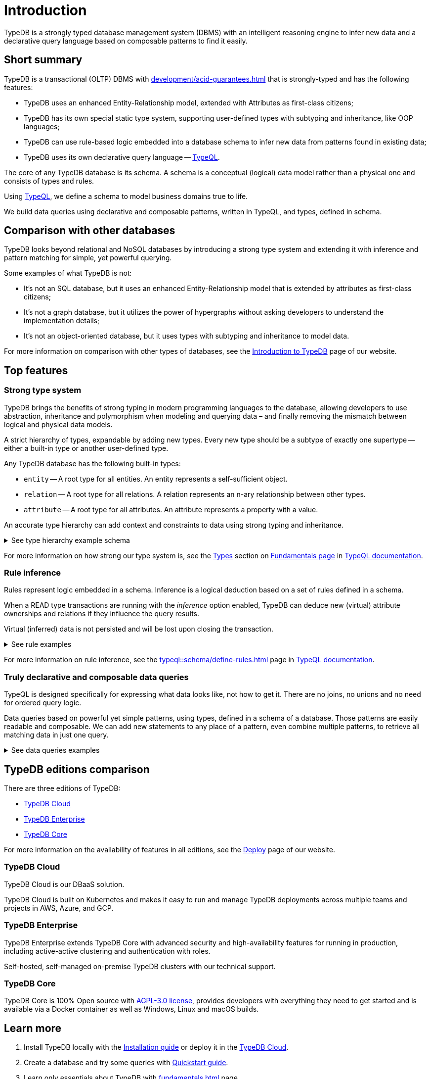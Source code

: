 = Introduction
:keywords: typedb, database, documentation, introduction, overview
:longTailKeywords: typedb introduction, typedb overview, learn typedb, learn typeql, typedb schema, typedb data model
:pageTitle: TypeDB introduction
:summary: An intriduction for TypeDB's documentation

TypeDB is a strongly typed database management system (DBMS) with an intelligent reasoning engine
to infer new data and a declarative query language based on composable patterns to find it easily.

== Short summary

TypeDB is a transactional (OLTP) DBMS with xref:development/acid-guarantees.adoc[] that is strongly-typed and
has the following features:

* TypeDB uses an enhanced Entity-Relationship model, extended with Attributes as first-class citizens;
* TypeDB has its own special static type system, supporting user-defined types with subtyping and inheritance,
  like OOP languages;
* TypeDB can use rule-based logic embedded into a database schema to infer new data from patterns found in existing data;
* TypeDB uses its own declarative query language -- xref:typeql::overview.adoc[TypeQL].

The core of any TypeDB database is its schema.
A schema is a conceptual (logical) data model rather than a physical one and consists of types and rules.

Using xref:typeql::overview.adoc[TypeQL], we define a schema to model business domains true to life.

We build data queries using declarative and composable patterns, written in TypeQL, and types, defined in schema.

== Comparison with other databases
//#todo add direct comparison materials links

TypeDB looks beyond relational and NoSQL databases by introducing a strong type system and extending it with inference
and pattern matching for simple, yet powerful querying.

Some examples of what TypeDB is not:

* It’s not an SQL database, but it uses an enhanced Entity-Relationship model that is extended by attributes as
  first-class citizens;
* It’s not a graph database, but it utilizes the power of hypergraphs without asking developers to understand the
  implementation details;
* It’s not an object-oriented database, but it uses types with subtyping and inheritance to model data.

//#todo Consider adding some of the content from the website

For more information on comparison with other types of databases, see the
https://typedb.com/introduction[Introduction to TypeDB] page of our website.

== Top features

=== Strong type system

TypeDB brings the benefits of strong typing in modern programming languages to the database, allowing developers
to use abstraction, inheritance and polymorphism when modeling and querying data – and finally removing the mismatch
between logical and physical data models.

A strict hierarchy of types, expandable by adding new types. Every new type should be a subtype of exactly one
supertype -- either a built-in type or another user-defined type.

Any TypeDB database has the following built-in types:

* `entity` -- A root type for all entities. An entity represents a self-sufficient object.
* `relation` -- A root type for all relations. A relation represents an n-ary relationship between other types.
* `attribute` -- A root type for all attributes. An attribute represents a property with a value.

An accurate type hierarchy can add context and constraints to data using strong typing and inheritance.

.See type hierarchy example schema
[%collapsible]
====
[,typeql]
----
define

user sub entity,
    owns username,
    plays group-membership:member;

person sub user,
    owns full-name,
    owns email,
    owns password-hash;

bot sub user,
    owns security-token;

user-group sub entity,
    owns name,
    plays group-membership:group;

group-membership sub relation,
    owns date-added;
    relates group,
    relates member;

username sub attribute, value string;
full-name sub attribute, value string;
name sub attribute, value string;
email sub attribute, value string;
password-hash sub attribute, value string;
security-token sub attribute, value string;
date-added sub attribute, value datetime;
----

See TypeDB Studio visualization of that schema below:

image::intro-hierarchy-schema.png[]
====

For more information on how strong our type system is, see the xref:typeql::fundamentals.adoc#_types[Types] section on
xref:typeql::fundamentals.adoc[Fundamentals page] in xref:typeql::overview.adoc[TypeQL documentation].

=== Rule inference

Rules represent logic embedded in a schema.
Inference is a logical deduction based on a set of rules defined in a schema.

When a READ type transactions are running with the _inference_ option enabled,
TypeDB can deduce new (virtual) attribute ownerships and relations if they influence the query results.

Virtual (inferred) data is not persisted and will be lost upon closing the transaction.

.See rule examples
[%collapsible]
====
*Inferring new data*

[,typeql]
----
define

rule everyone-is-a-dude:
    when {
        $p isa person;
    } then {
        $p has full-name "Dude";
    };
----

The above example will add a `full-name` attribute with value `Dude` to every existing person.

*Transitive relations*

Let's add an ability for user-groups to be members of other user-groups to the schema we used above.

[,typeql]
----
define

user-group plays group-membership:member;
----

Now, we can add a new rule to enable group membership being transitive, so we can include Group A in Group B,
so that every member of Group A will become a member of Group B through transitivity of membership:

`person` -> Group A -> Group B.

[,typeql]
----
define

rule transitive-group-membership:
   when {
      (group: $g1, member: $g2) isa group-membership;
      (group: $g2, member: $p) isa group-membership;
   } then {
      (group: $g1, member: $p) isa group-membership;
   };
----

The above rule works for any number of groups.

For example, if we insert data of group-membership according to the following:

`person` -> Group A -> Group B -> Group C -> Group D -> Group E

where `->` -- means a `group-membership` relation with an entity on the left from the -> playing the role of `member`
and entity on the right playing the role of `group`. Then the transitivity, implemented by
the `transitive-group-memmbership` rule will make `person` a member of all groups from A to E.
====

For more information on rule inference, see the xref:typeql::schema/define-rules.adoc[] page
in xref:typeql::overview.adoc[TypeQL documentation].

=== Truly declarative and composable data queries

TypeQL is designed specifically for expressing what data looks like, not how to get it.
There are no joins, no unions and no need for ordered query logic.

Data queries based on powerful yet simple patterns, using types, defined in a schema of a database.
Those patterns are easily readable and composable.
We can add new statements to any place of a pattern, even combine multiple patterns,
to retrieve all matching data in just one query.

.See data queries examples
[%collapsible]
====

The following insert query creates two instances of the `person` type, two groups and assigning a membership in one
of the groups for one of the users:

[,typeql]
----
insert
$p1 isa person,
    has full-name "Bob",
    has name "bob90",
    has email "bob@vaticle.com";

$p2 isa person,
    has full-name "Alex",
    has name "al-capucino";

$g1 isa user-group,
    has name "admins";

$g2 isa user-group,
    has name "users";

$m (member: $p1, group: $g1) isa group-membership;
----

The following query retrieves data of all instances of `user` type (which is a supertype for the `person` type) that
have ownership over any attribute.
It returns all matched instances of `user` type or its subtypes and the attributes they own.

[,typeql]
----
match
$u isa user, has $a;
----

The following query executes `match` clause first and then `insert` clause using matched data.
The `match` clause matches all instances of `person` type and all instances of `group` type, owning an attribute of
type `name` and value `users` such as there is no `group-membership` relation between them.
Then the `insert` clause inserts a `group-membership` relation between all matched instances of `person`
and all matched instances of `group`:

[,typeql]
----
match
$p isa person;
$g isa user-group,
    has name "users";
not { ($p, $g) isa group-membership; };
insert
(member:$p, group:$g) isa group-membership;
----
====

== TypeDB editions comparison

There are three editions of TypeDB:

* <<_typedb_cloud,TypeDB Cloud>>
* <<_typedb_enterprise,TypeDB Enterprise>>
* <<_typedb_core,TypeDB Core>>

For more information on the availability of features in all editions,
see the https://typedb.com/deploy[Deploy] page of our website.

[#_typedb_cloud]
=== TypeDB Cloud

TypeDB Cloud is our DBaaS solution.

TypeDB Cloud is built on Kubernetes and makes it easy to run and manage TypeDB deployments across multiple teams
and projects in AWS, Azure, and GCP.

//Your TypeDB databases run in clusters managed by us and deployed in cloud powered by https://aws.amazon.com/[AWS] or https://cloud.google.com/[GCP].

[#_typedb_enterprise]
=== TypeDB Enterprise

TypeDB Enterprise extends TypeDB Core with advanced security and high-availability features for running in production,
including active-active clustering and authentication with roles.

Self-hosted, self-managed on-premise TypeDB clusters with our technical support.

[#_typedb_core]
=== TypeDB Core

TypeDB Core is 100% Open source with https://github.com/vaticle/typedb/blob/development/LICENSE[AGPL-3.0 license],
provides developers with everything they need to get started and is available via a Docker container as well as
Windows, Linux and macOS builds.

== Learn more

. Install TypeDB locally with the xref:install-and-run.adoc[Installation guide] or deploy it in the
  https://cloud.typedb.com/[TypeDB Cloud].
. Create a database and try some queries with xref:quickstart-guide.adoc[Quickstart guide].
. Learn only essentials about TypeDB with xref:fundamentals.adoc[] page.
. Learn more about connecting to a database, querying, and troubleshooting in our *Developing with TypeDB* subsection.
. Prepare a production environment with *Managing TypeDB* subsection.
